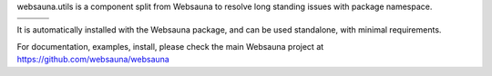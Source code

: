 websauna.utils is a component split from Websauna to resolve long standing
issues with package namespace.

.. |ci| image:: https://img.shields.io/travis/websauna/websauna.system/master.svg?style=flat-square
    :target: https://travis-ci.org/websauna/websauna.system/

.. |cov| image:: https://codecov.io/github/websauna/websauna.system/coverage.svg?branch=master
    :target: https://codecov.io/github/websauna/websauna.system?branch=master

.. |latest| image:: https://img.shields.io/pypi/v/websauna.system.svg
    :target: https://pypi.python.org/pypi/websauna.system/
    :alt: Latest Version

.. |license| image:: https://img.shields.io/pypi/l/websauna.system.svg
    :target: https://pypi.python.org/pypi/websauna.system/
    :alt: License

.. |versions| image:: https://img.shields.io/pypi/pyversions/websauna.system.svg
    :target: https://pypi.python.org/pypi/websauna.system/
    :alt: Supported Python versions

+-----------+-----------+-----------+
| |versions|| |latest|  | |license| |
+-----------+-----------+-----------+
| |ci|      | |cov|     |           |
+-----------+-----------+-----------+

.. image:: https://websauna.org/theme/images/logo-768.png

It is automatically installed with the Websauna package, and can be used
standalone, with minimal requirements.

For documentation, examples, install, please check the main Websauna
project at https://github.com/websauna/websauna


